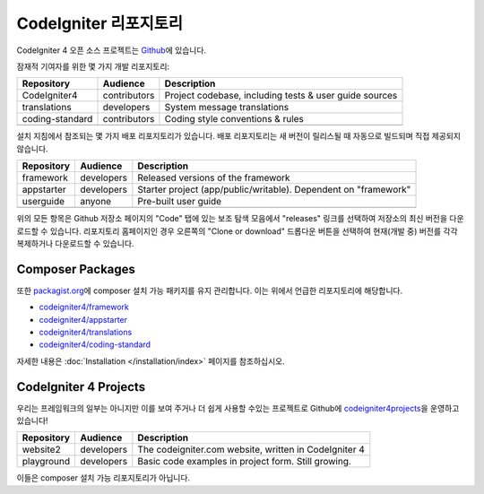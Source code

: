 CodeIgniter 리포지토리
########################

CodeIgniter 4 오픈 소스 프로젝트는 `Github <https://github.com/codeigniter4>`_\ 에 있습니다.

잠재적 기여자를 위한 몇 가지 개발 리포지토리:

+------------------+--------------+-----------------------------------------------------------------+
+ Repository       + Audience     + Description                                                     +
+==================+==============+=================================================================+
+ CodeIgniter4     + contributors + Project codebase, including tests & user guide sources          +
+------------------+--------------+-----------------------------------------------------------------+
+ translations     + developers   + System message translations                                     +
+------------------+--------------+-----------------------------------------------------------------+
+ coding-standard  + contributors + Coding style conventions & rules                                +
+------------------+--------------+-----------------------------------------------------------------+
+                  +              +                                                                 +
+------------------+--------------+-----------------------------------------------------------------+

설치 지침에서 참조되는 몇 가지 배포 리포지토리가 있습니다.
배포 리포지토리는 새 버전이 릴리스될 때 자동으로 빌드되며 직접 제공되지 않습니다.

+------------------+--------------+-----------------------------------------------------------------+
+ Repository       + Audience     + Description                                                     +
+==================+==============+=================================================================+
+ framework        + developers   + Released versions of the framework                              +
+------------------+--------------+-----------------------------------------------------------------+
+ appstarter       + developers   + Starter project (app/public/writable).                          +
+                  +              + Dependent on "framework"                                        +
+------------------+--------------+-----------------------------------------------------------------+
+ userguide        + anyone       + Pre-built user guide                                            +
+------------------+--------------+-----------------------------------------------------------------+
+                  +              +                                                                 +
+------------------+--------------+-----------------------------------------------------------------+

위의 모든 항목은 Github 저장소 페이지의 "Code" 탭에 있는 보조 탐색 모음에서 "releases" 링크를 선택하여 저장소의 최신 버전을 다운로드할 수 있습니다. 
리포지토리 홈페이지인 경우 오른쪽의 "Clone or download" 드롭다운 버튼을 선택하여 현재(개발 중) 버전를 각각 복제하거나 다운로드할 수 있습니다.

Composer Packages
=================

또한 `packagist.org <https://packagist.org/search/?query=codeigniter4>`_\ 에 composer 설치 가능 패키지를 유지 관리합니다.
이는 위에서 언급한 리포지토리에 해당합니다.

- `codeigniter4/framework <https://packagist.org/packages/codeigniter4/framework>`_
- `codeigniter4/appstarter <https://packagist.org/packages/codeigniter4/appstarter>`_
- `codeigniter4/translations <https://packagist.org/packages/codeigniter4/translations>`_
- `codeigniter4/coding-standard <https://packagist.org/packages/codeigniter4/codeigniter4-standard>`_

자세한 내용은 :doc:`Installation </installation/index>` 페이지를 참조하십시오.

CodeIgniter 4 Projects
======================

우리는 프레임워크의 일부는 아니지만 이를 보여 주거나 더 쉽게 사용할 수있는 프로젝트로 Github에 `codeigniter4projects <https://github.com/codeigniter4projects>`_\ 을 운영하고 있습니다!

+------------------+--------------+-----------------------------------------------------------------+
+ Repository       + Audience     + Description                                                     +
+==================+==============+=================================================================+
+ website2         + developers   + The codeigniter.com website, written in CodeIgniter 4           +
+------------------+--------------+-----------------------------------------------------------------+
| playground       | developers   | Basic code examples in project form. Still growing.             |
+------------------+--------------+-----------------------------------------------------------------+

이들은 composer 설치 가능 리포지토리가 아닙니다.
